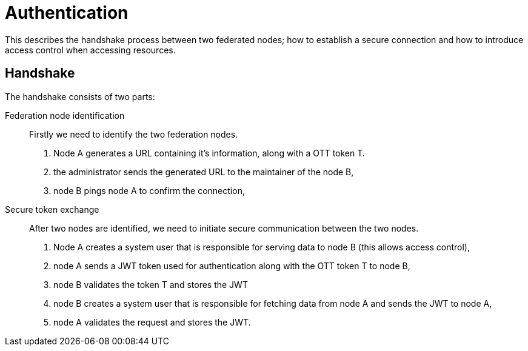 = Authentication

This describes the handshake process between two federated nodes; how to establish a secure connection and how to introduce access control when accessing resources.

== Handshake

The handshake consists of two parts:

Federation node identification::
    Firstly we need to identify the two federation nodes.

    . Node A generates a URL containing it's information, along with a OTT token T.
    . the administrator sends the generated URL to the maintainer of the node B,
    . node B pings node A to confirm the connection,

Secure token exchange::
    After two nodes are identified, we need to initiate secure communication between the two nodes.

    . Node A creates a system user that is responsible for serving data to node B (this allows access control),
    . node A sends a JWT token used for authentication along with the OTT token T to node B,
    . node B validates the token T and stores the JWT
    . node B creates a system user that is responsible for fetching data from node A and sends the JWT to node A,
    . node A validates the request and stores the JWT.

